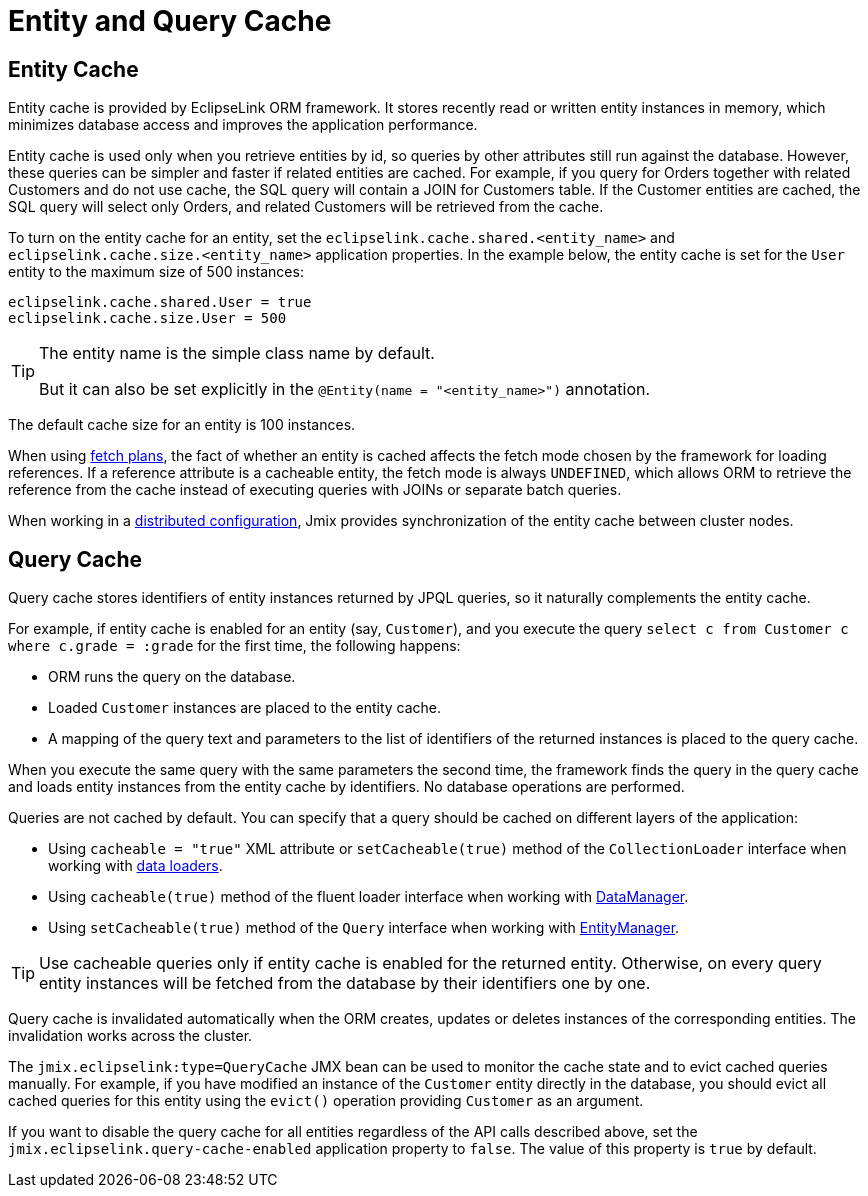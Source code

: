 = Entity and Query Cache

[[entity-cache]]
== Entity Cache

Entity cache is provided by EclipseLink ORM framework. It stores recently read or written entity instances in memory, which minimizes database access and improves the application performance.

Entity cache is used only when you retrieve entities by id, so queries by other attributes still run against the database. However, these queries can be simpler and faster if related entities are cached. For example, if you query for Orders together with related Customers and do not use cache, the SQL query will contain a JOIN for Customers table. If the Customer entities are cached, the SQL query will select only Orders, and related Customers will be retrieved from the cache.

To turn on the entity cache for an entity, set the `eclipselink.cache.shared.<entity_name>` and `eclipselink.cache.size.<entity_name>` application properties. In the example below, the entity cache is set for the `User` entity to the maximum size of 500 instances:

[source,properties]
----
eclipselink.cache.shared.User = true
eclipselink.cache.size.User = 500
----

[TIP]
====
The entity name is the simple class name by default.

But it can also be set explicitly in the `@Entity(name = "<entity_name>")` annotation.
====

The default cache size for an entity is 100 instances.

When using xref:fetching.adoc#fetch-plan[fetch plans], the fact of whether an entity is cached affects the fetch mode chosen by the framework for loading references. If a reference attribute is a cacheable entity, the fetch mode is always `UNDEFINED`, which allows ORM to retrieve the reference from the cache instead of executing queries with JOINs or separate batch queries.

When working in a xref:deployment:k8s.adoc[distributed configuration], Jmix provides synchronization of the entity cache between cluster nodes.

[[query-cache]]
== Query Cache

Query cache stores identifiers of entity instances returned by JPQL queries, so it naturally complements the entity cache.

For example, if entity cache is enabled for an entity (say, `Customer`), and you execute the query `select c from Customer c where c.grade = :grade` for the first time, the following happens:

* ORM runs the query on the database.

* Loaded `Customer` instances are placed to the entity cache.

* A mapping of the query text and parameters to the list of identifiers of the returned instances is placed to the query cache.

When you execute the same query with the same parameters the second time, the framework finds the query in the query cache and loads entity instances from the entity cache by identifiers. No database operations are performed.

Queries are not cached by default. You can specify that a query should be cached on different layers of the application:

* Using `cacheable = "true"` XML attribute or `setCacheable(true)` method of the `CollectionLoader` interface when working with xref:flow-ui:data/data-loaders.adoc[data loaders].

* Using `cacheable(true)` method of the fluent loader interface when working with xref:data-manager.adoc[DataManager].

* Using `setCacheable(true)` method of the `Query` interface when working with xref:entity-manager.adoc[EntityManager].

TIP: Use cacheable queries only if entity cache is enabled for the returned entity. Otherwise, on every query entity instances will be fetched from the database by their identifiers one by one.

Query cache is invalidated automatically when the ORM creates, updates or deletes instances of the corresponding entities. The invalidation works across the cluster.

The `jmix.eclipselink:type=QueryCache` JMX bean can be used to monitor the cache state and to evict cached queries manually. For example, if you have modified an instance of the `Customer` entity directly in the database, you should evict all cached queries for this entity using the `evict()` operation providing `Customer` as an argument.

If you want to disable the query cache for all entities regardless of the API calls described above, set the `jmix.eclipselink.query-cache-enabled` application property to `false`. The value of this property is `true` by default.
